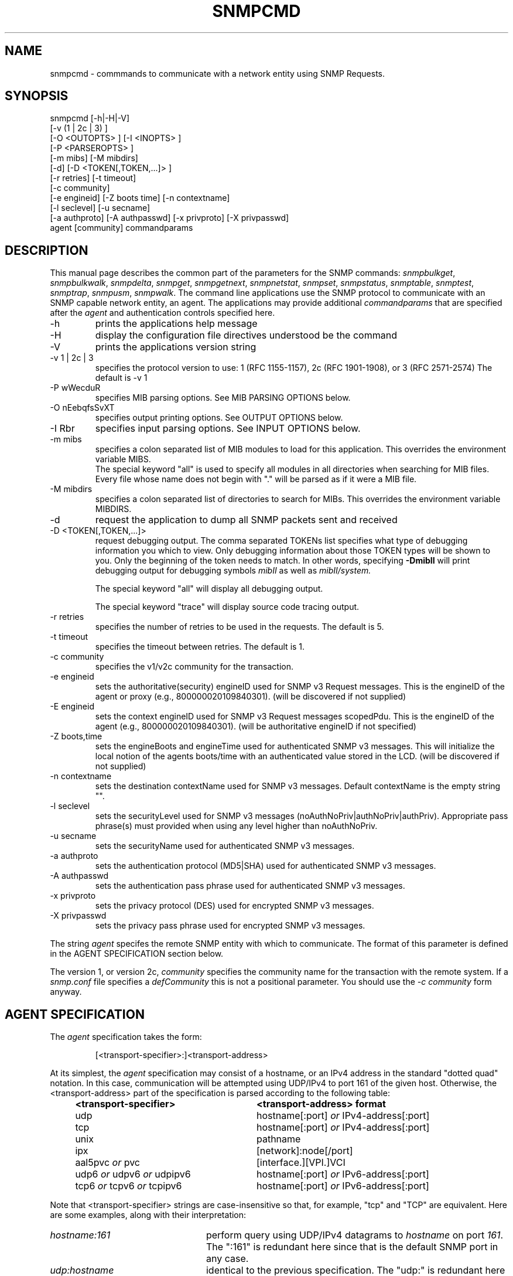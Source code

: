 .\"/***********************************************************
.\" 	Copyright 1988, 1989 by Carnegie Mellon University
.\" 
.\"                       All Rights Reserved
.\" 
.\" Permission to use, copy, modify, and distribute this software and its 
.\" documentation for any purpose and without fee is hereby granted, 
.\" provided that the above copyright notice appear in all copies and that
.\" both that copyright notice and this permission notice appear in 
.\" supporting documentation, and that the name of CMU not be
.\" used in advertising or publicity pertaining to distribution of the
.\" software without specific, written prior permission.  
.\" 
.\" CMU DISCLAIMS ALL WARRANTIES WITH REGARD TO THIS SOFTWARE, INCLUDING
.\" ALL IMPLIED WARRANTIES OF MERCHANTABILITY AND FITNESS, IN NO EVENT SHALL
.\" CMU BE LIABLE FOR ANY SPECIAL, INDIRECT OR CONSEQUENTIAL DAMAGES OR
.\" ANY DAMAGES WHATSOEVER RESULTING FROM LOSS OF USE, DATA OR PROFITS,
.\" WHETHER IN AN ACTION OF CONTRACT, NEGLIGENCE OR OTHER TORTIOUS ACTION,
.\" ARISING OUT OF OR IN CONNECTION WITH THE USE OR PERFORMANCE OF THIS
.\" SOFTWARE.
.\" ******************************************************************/
.TH SNMPCMD 1 "28 Mar 2001"
.UC 4
.SH NAME
snmpcmd - commmands to communicate with a network entity using SNMP Requests.
.SH SYNOPSIS
snmpcmd
[-h|-H|-V]
.br
[-v (1 | 2c | 3) ]
.br
[-O <OUTOPTS> ] [-I <INOPTS> ]
.br
[-P <PARSEROPTS> ]
.br
[-m mibs] [-M mibdirs]
.br
[-d] [-D <TOKEN[,TOKEN,...]> ]
.br
[-r retries] [-t timeout]
.br
[-c community]
.br
[-e engineid] [-Z boots time] [-n contextname]
.br
[-l seclevel] [-u secname]
.br
[-a authproto] [-A authpasswd] [-x privproto] [-X privpasswd]
.br
agent [community]
commandparams
.SH DESCRIPTION
This manual page describes the common part of the parameters for
the SNMP commands:
.IR snmpbulkget ,
.IR snmpbulkwalk ,
.IR snmpdelta ,
.IR snmpget ,
.IR snmpgetnext ,
.IR snmpnetstat ,
.IR snmpset ,
.IR snmpstatus ,
.IR snmptable ,
.IR snmptest ,
.IR snmptrap ,
.IR snmpusm ,
.IR snmpwalk .
The command line applications use the SNMP protocol to communicate
with an SNMP capable network entity, an agent.
The applications may provide additional
.IR commandparams
that are specified after the
.IR agent
and authentication controls specified here.
.IP "-h"
prints the applications help message
.IP "-H"
display the configuration file directives understood be the command
.IP "-V"
prints the applications version string
.IP "-v 1 | 2c | 3"
specifies the protocol version to use: 1 (RFC 1155-1157), 2c (RFC 1901-1908),
or 3 (RFC 2571-2574)
The default is -v 1
.IP "-P wWecduR"
specifies MIB parsing options. See MIB PARSING OPTIONS below.
.IP "-O nEebqfsSvXT"
specifies output printing options. See OUTPUT OPTIONS below.
.IP "-I Rbr"
specifies input parsing options. See INPUT OPTIONS below.
.IP "-m mibs"
specifies a colon separated list of MIB modules to load for this application.
This overrides the environment variable MIBS.
.br
The special keyword "all" is used to specify all modules in all directories
when searching for MIB files.
Every file whose name does not begin with "."
will be parsed as if it were a MIB file.
.IP "-M mibdirs"
specifies a colon separated list of directories to search for MIBs.
This overrides the environment variable MIBDIRS.
.IP "-d"
request the application to dump all SNMP packets sent and received
.IP "-D <TOKEN[,TOKEN,...]> "
request debugging output.  The comma separated TOKENs list
specifies what type of debugging information you which to view.  Only
debugging information about those TOKEN types will be shown to you.
Only the beginning of the token needs to match.  In other words,
specifying 
.B -DmibII
will print debugging output for debugging symbols
.I mibII
as well as 
.I mibII/system.
.IP
The special keyword "all" will display all debugging
output.
.IP
The special keyword "trace" will display source code tracing output.
.IP "-r retries"
specifies the number of retries to be used in the requests. The default
is 5.
.IP "-t timeout"
specifies the timeout between retries. The default is 1.
.IP "-c community"
specifies the v1/v2c community for the transaction.
.IP "-e engineid"
sets the authoritative(security) engineID used for SNMP v3 Request messages.
This is the engineID of the agent or proxy (e.g., 800000020109840301). (will 
be discovered if not supplied)
.IP "-E engineid"
sets the context engineID used for SNMP v3 Request messages scopedPdu.
This is the engineID of the agent (e.g., 800000020109840301). (will be
authoritative engineID if not specified)
.IP "-Z boots,time"
sets the engineBoots and engineTime used for authenticated SNMP v3 messages.
This will initialize the local notion of the agents boots/time with an
authenticated value stored in the LCD. (will be discovered if not supplied)
.IP "-n contextname"
sets the destination contextName used for SNMP v3 messages. Default 
contextName is the empty string "".
.IP "-l seclevel"
sets the securityLevel used for SNMP v3 messages 
(noAuthNoPriv|authNoPriv|authPriv). Appropriate pass phrase(s) must provided
when using any level higher than noAuthNoPriv.
.IP "-u secname"
sets the securityName used for authenticated SNMP v3 messages.
.IP "-a authproto"
sets the authentication protocol (MD5|SHA) used for authenticated SNMP v3 messages.
.IP "-A authpasswd"
sets the authentication pass phrase used for authenticated SNMP v3 messages.
.IP "-x privproto"
sets the privacy protocol (DES) used for encrypted SNMP v3 messages.
.IP "-X privpasswd"
sets the privacy pass phrase used for encrypted SNMP v3 messages.
.PP
The string
.I agent
specifes the remote SNMP entity with which to communicate.  The format
of this parameter is defined in the AGENT SPECIFICATION section below.
.PP
The version 1, or version 2c,
.I community
specifies the community name for the transaction with the remote system.
If a \fIsnmp.conf\fR file specifies a \fIdefCommunity\fR this is not a
positional parameter. You should use the \fI-c community\fR form anyway.
.PP
.SH AGENT SPECIFICATION
The
.I agent
specification takes the form:
.IP
[<transport-specifier>:]<transport-address>
.PP
At its simplest, the
.I agent
specification may consist of a hostname, or an IPv4 address in the
standard "dotted quad" notation.  In this case, communication will be
attempted using UDP/IPv4 to port 161 of the given host.  Otherwise,
the <transport-address> part of the specification is parsed according
to the following table:
.RS 4
.TP 28
.BR "<transport-specifier>"
.BR "<transport-address> format"
.IP "udp" 28
hostname[:port]
.I or
IPv4-address[:port]
.IP "tcp" 28
hostname[:port]
.I or
IPv4-address[:port]
.IP "unix" 28
pathname
.IP "ipx" 28
[network]:node[/port]
.TP 28 
.IR "" "aal5pvc " or " pvc"
[interface.][VPI.]VCI
.TP 28
.IR "" "udp6 " or " udpv6 " or " udpipv6"
hostname[:port]
.I or
IPv6-address[:port]
.TP 28
.IR "" "tcp6 " or " tcpv6 " or " tcpipv6"
hostname[:port]
.I or
IPv6-address[:port]
.RE
.PP
Note that <transport-specifier> strings are case-insensitive so that,
for example, "tcp" and "TCP" are equivalent.  Here are some examples,
along with their interpretation:
.TP 24
.IR "hostname:161"
perform query using UDP/IPv4 datagrams to
.I hostname
on port
.IR 161 .
The ":161" is redundant here since that is the default SNMP port in
any case.
.TP 24
.IR "udp:hostname"
identical to the previous specification.  The "udp:" is redundant here
since UDP/IPv4 is the default transport.
.TP 24
.IR "TCP:hostname:1161"
connect to
.I hostname
on port
.I 1161
using TCP/IPv4 and perform query over that connection.
.TP 24
.IR "ipx::00D0B7AAE308"
perform query using IPX datagrams to node number 
.I 00D0B7AAE308
on the default network, and using the default IPX port of 36879 (900F
hexadecimal), as suggested in RFC 1906.
.TP 24
.IR "ipx:0AE43409:00D0B721C6C0/1161"
perform query using IPX datagrams to port
.I 1161
on node number
.I 00D0B721C6C0
on network number
.IR 0AE43409 .
.TP 24
.IR "unix:/tmp/local-agent"
connect to the Unix domain socket 
.IR /tmp/local-agent ,
and perform the query over that connection.
.TP 24
.IR "/tmp/local-agent"
identical to the previous specification, since the Unix domain is the
default transport iff the first character of the <transport-address>
is a '/'.
.TP 24
.IR "AAL5PVC:100"
perform the query using AAL5 PDUs sent on the permanent virtual
circuit with VPI=0 and VCI=100 (decimal) on the first ATM adapter in the
machine.
.TP 24
.IR "PVC:1.10.32"
perform the query using AAL5 PDUs sent on the permanent virtual
circuit with VPI=10 (decimal) and VCI=32 (decimal) on the second ATM
adapter in the machine.  Note that "PVC" is a synonym for "AAL5PVC".
.PP
.TP 24
.IR "udp6:hostname:10161"
perform the query using UDP/IPv6 datagrams to port
.I 10161
on
.I hostname
(which will be looked up as an AAAA record).
.TP 24
.IR "udp6:fe80::2d0:b7ff:fe21:c6c0"
perform the query using UDP/IPv6 datagrams to port 161 at address
.IR fe80::2d0:b7ff:fe21:c6c0 .
.TP 24
.IR "TCPIPv6:::1"
connect to port 161 on the local host
.IR "" ( ::1 
in IPv6 parlance) using TCP/IPv6 and perform query over that connection.
.PP
Note that not all the transport domains listed above will always be
available; for instance, hosts with no IPv6 support will not be able
to use udp6 transport addresses, and attempts to do so will result in
the error "Unknown host".  Likewise, since AAL5 PVC support is only
currently available on Linux, it will fail with the same error on
other platforms.
.SH "MIB PARSING OPTIONS"
The UCD MIB parser mostly adheres to
the Structure of Management Information (SMI).
As that specification has changed through time,
and in recognition of the
diversity in compliance expressed in MIB files, 
additional options provide more flexibility in reading MIB files.
.IP "-Pw"
Show some warning messages in resolving the MIB files.
Can be also set with the configuration token "mibWarningLevel".
.IP "-PW"
Show additional warning messages.
Can be also set with the configuration token "mibWarningLevel".
.IP "-Pe"
Don't show MIB errors.
Can be also set with the configuration token "showMibErrors".
.IP "-Pc"
Allow ASN.1 comment to extend to the end of the MIB source line.
This overcomes some problems with manually maintained MIB files.
Can be also set with the configuration token "strictCommentTerm".
.IP "-Pd"
Collect the DESCRIPTION information into the parsed hierarchy.
This increases the memory used by the size of each DESCRIPTION clause.
.IP "-Pu"
Allow underline characters in symbols.
Can be also set with the configuration token "mibAllowUnderline".
.IP "-PR"
Replace MIB objects using the last read MIB file.
WARNING: Setting this option may result in an incorrect hierarchy.
Can be also set with the configuration token "mibReplaceWithLatest".
.PP
.SH "OUTPUT OPTIONS"
Output display can be controlled by passing various parameters to the
-O flag.  The following examples should demonstrate this.
.PP
The default output looks as follows:
.br
snmpget -c public localhost system.sysUpTime.0
.br
system.sysUpTime.0 = Timeticks: (14096763) 1 day, 15:09:27.63        
.IP -Oq
removes the equal sign and type information,
.br
system.sysUpTime.0 1:15:09:27.63
.IP -Of
gives you the complete OID
.br
 .iso.org.dod.internet.mgmt.mib-2.system.sysUpTime.0 = Timeticks: (14096763) 1 day, 15:09:27.63
.IP -Os
deletes all by the last symbolic part of the OID
.br
sysUpTime.0 = Timeticks: (14096763) 1 day, 15:09:27.63
.IP -OS
is a variant of this, adding the name of the MIB that defined this
object
.br
SNMPv2-MIB::sysUpTime.0 = Timeticks: (14096763) 1 day, 15:09:27.63
.IP -On
prints the OID numerically
.br
snmpget -On -c public localhost system.sysUpTime.0
.br
 .1.3.6.1.2.1.1.3.0 = Timeticks: (14096763) 1 day, 15:09:27.63
.IP -Oe
removes the symbolic labels from enumerations:
.br
snmpget -c public localhost ip.ipForwarding.0
.br
ip.ipForwarding.0 = forwarding(1)
.br
snmpget -c public -Oe localhost ip.ipForwarding.0
.br
ip.ipForwarding.0 = 1
.IP -Ob
When OIDs contain a index to a table,
they are broken into the displayable pieces and shown to you.  For
example the oid vacmSecurityModel.0.3.119.101.115 is nicely broken
down by default and the string hidden in the oid is shown to you as
vacmSecurityModel.0."wes".
The -Ob option diables this feature and displays it as
vacmSecurityModel.0.3.119.101.115 again.
.IP -OE
This modifies the index strings to include a \\ to escape the quotes,
to allow them to be reused in shell commands, such as
vacmSecurityModel.0.\\"wes\\"
.IP -OX
This modifies the output of index oids, to look more "program like".
If you take an entry from the IPV6-MIB::ipv6RouteTable, it is indexed with
an IPv6 address and two integers, and if you are used to IPv6 addresses
you will know that decimal oids are not the preferred notation. Compare
.br
$ snmpgetnext -OS host IPV6-MIB:ipv6RouteTable
.br
IPV6-MIB::ipv6RouteIfIndex.63.254.1.0.255.0.0.0.0.0.0.0.0.0.0.0.64.1 = 2
.br
$ snmpgetnext -OSX host IPV6-MIB:ipv6RouteTable
.br
IPV6-MIB::ipv6RouteIfIndex[3ffe:100:ff00:0:0:0:0:0][64][1] = 2
.IP -OT
If hexadecimal code is printed, this will also print any printable
characters after the hexadecimal codes.
.IP -Ov
Output only the variable value, not the OID:
.br
snmpget -c public -Ov localhost ip.ipForwarding.0
.br
forwarding(1)
.IP -Ot
Output timeticks values as raw numbers.
.br
$ snmpget -Ot -c public localhost system.sysUpTime.0
system.sysUpTime.0 = 206996857
.PP
Note that most of these options can be turned on or off by default by
tuning the snmp.conf file.  See the snmp.conf(5) manual page for
details.
.SH "INPUT OPTIONS"
The -I flag specifies various options that control how your input to
the program is parsed.  By default, all input parsing methods are
used: First the oid is parsed regularly, then -IR is used, then -Ib
is used, unless one of the following flags is specified which will
force it to only use one method.
.IP -IR
The -IR flag specifies random access lookup, so that if the entire OID 
path is not specified, it will search for a node in the mib tree with
your name.  Normally, you'd have to specify the vacmSecurityModel oid
above as
 .iso.org.dod.internet.snmpV2.snmpModules.snmpVacmMIB.vacmMIBObjects.vacmSecurityToGroupTable.vacmSecurityToGroupEntry.vacmSecurityModel.0."wes", 
but the use of the -IR flag allows you to shorten that to just
vacmSecurityModel.0."wes".
.IP
Additionally, see the RANDOM ACCESS MIBS section below.
.IP -Ib
The -Ib flag indicates that the expression you gave it is actually a
regular expression that should be used to search for the best match
possible in the mib tree.  This would allow you to specify the node
vacmSecurityModel MIB node as something as generic as
vacmsecuritymodel (since case insensitive searches are done) or
vacm.*model.  Note that multiple matches are obviously possible (.*
matches everything), and the best result is currently calculated as
the one that matches the closest to the beginning of the node name and
the highest in the tree.  A current side effect of this option is that 
you can't specify indexes or multiple nodes, since the '.' is treated
as part of the regular expression.
.IP -Ir
By default, indices into tables and values to be assigned to objects
are checked against range and type specified in the MIB.
The -Ir flag disables this check.
This flag is mostly useful when you are testing an agent.
For normal operation it is useful to get your requests checked
before they are sent to the remote agent (the diagnostic
that the library can provide is also much more precise).
.SH "RANDOM ACCESS MIBS"
Normally, an object identifier such as system.sysDescr.0 will be
lookup in a single "wellknown" place, built into the SNMP library (or
specified by the PREFIX environment variable).  The standard place
is: .iso.org.dod.internet.mgmt.mib-2.  The identifier may alternatively be
a complete object identifier, this is designated by a leading "dot".
To simplify the specification of object identifiers the library
supports random access to the identifiers in the MIBs. This is
requested by the -IR option to the SNMP applications.  Additionally,
-Os prints oids in this manner.  Using this, system.sysDescr.0 may
also be entered as sysDescr.0.  To search only a single MIB for the
identifier (if it appears in more than one), specify it as
SNMPv2-MIB::sysDescr.0. (use -OS to print output oids in this
manner). This notation will also make sure that the specified MIB is
loaded, i.e. it need not be mentioned in the -m option (or MIBS
environment variable).
.SH "ENVIRONMENT VARIABLES"
.IP PREFIX
The standard prefix for object identifiers.
Defaults to .iso.org.dod.internet.mgmt.mib-2
.IP MIBS
The list of MIBs to load. Defaults to
SNMPv2-TC:SNMPv2-MIB:IF-MIB:IP-MIB:TCP-MIB:UDP-MIB:SNMP-VACM-MIB.
Overridden by the -m option
.IP MIBDIRS
The list of directories to search for MIBs. Defaults to PREFIX/share/snmp/mibs.
Overridden by the -M option
.IP SUFFIX
If this variable is set, the applications acts as if the -s option is specified.
.SH FILES
.IP PREFIX/share/snmp/snmpd.conf
Agent configuration file. See snmpd.conf(5)
.IP PREFIX/share/snmp/snmp.conf
.IP ~/.snmp/snmp.conf
Application configuration files. See snmp.conf(5)
.SH "SEE ALSO"
snmpget(1), snmpgetnext(1), snmpset(1),
snmpbulkget(1), snmpbulkwalk(1), snmpwalk(1),
snmptable(1), snmpnetstat(1), snmpdelta(1), snmptrap(1), snmpinform(1),
snmpusm(1), snmpstatus(1), snmptest(1),
snmp.conf(5).

